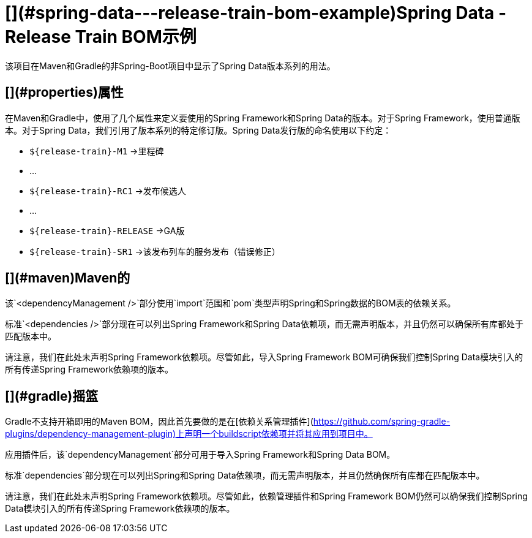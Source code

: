 [](#spring-data---release-train-bom-example)Spring Data - Release Train BOM示例
=============================================================================

该项目在Maven和Gradle的非Spring-Boot项目中显示了Spring Data版本系列的用法。

[](#properties)属性
-----------------

在Maven和Gradle中，使用了几个属性来定义要使用的Spring Framework和Spring Data的版本。对于Spring Framework，使用普通版本。对于Spring Data，我们引用了版本系列的特定修订版。Spring Data发行版的命名使用以下约定：

*   `${release-train}-M1` →里程碑
    
*   ...
    
*   `${release-train}-RC1` →发布候选人
    
*   ...
    
*   `${release-train}-RELEASE` →GA版
    
*   `${release-train}-SR1` →该发布列车的服务发布（错误修正）
    

[](#maven)Maven的
----------------

该`<dependencyManagement />`部分使用`import`范围和`pom`类型声明Spring和Spring数据的BOM表的依赖关系。

标准`<dependencies />`部分现在可以列出Spring Framework和Spring Data依赖项，而无需声明版本，并且仍然可以确保所有库都处于匹配版本中。

请注意，我们在此处未声明Spring Framework依赖项。尽管如此，导入Spring Framework BOM可确保我们控制Spring Data模块引入的所有传递Spring Framework依赖项的版本。

[](#gradle)摇篮
-------------

Gradle不支持开箱即用的Maven BOM，因此首先要做的是在[依赖关系管理插件](https://github.com/spring-gradle-plugins/dependency-management-plugin)上声明一个buildscript依赖项并将其应用到项目中。

应用插件后，该`dependencyManagement`部分可用于导入Spring Framework和Spring Data BOM。

标准`dependencies`部分现在可以列出Spring和Spring Data依赖项，而无需声明版本，并且仍然确保所有库都在匹配版本中。

请注意，我们在此处未声明Spring Framework依赖项。尽管如此，依赖管理插件和Spring Framework BOM仍然可以确保我们控制Spring Data模块引入的所有传递Spring Framework依赖项的版本。
